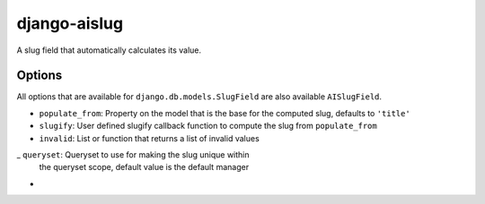 django-aislug
=============

A slug field that automatically calculates its value.

Options
-------
All options that are available for ``django.db.models.SlugField`` are also
available ``AISlugField``.

- ``populate_from``: Property on the model that is the base for the computed
  slug, defaults to ``'title'``

- ``slugify``: User defined slugify callback function to compute the slug from
  ``populate_from``

- ``invalid``: List or function that returns a list of invalid values

_ ``queryset``: Queryset to use for making the slug unique within
  the queryset scope, default value is the default manager
- 

